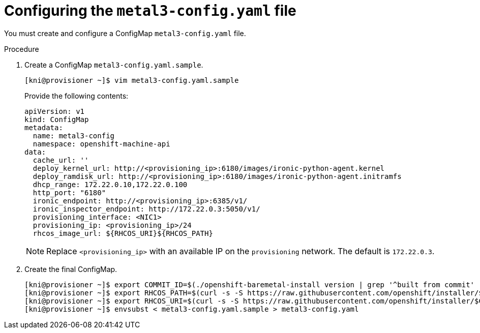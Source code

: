 // Module included in the following assemblies:
//
// * installing/installing_bare_metal_ipi/ipi-install-installation-workflow.adoc

[id="configuring-the-metal3-config-file_{context}"]

= Configuring the `metal3-config.yaml` file

You must create and configure a ConfigMap `metal3-config.yaml` file.

.Procedure

. Create a ConfigMap `metal3-config.yaml.sample`.
+
----
[kni@provisioner ~]$ vim metal3-config.yaml.sample
----
+
Provide the following contents:
+
----
apiVersion: v1
kind: ConfigMap
metadata:
  name: metal3-config
  namespace: openshift-machine-api
data:
  cache_url: ''
  deploy_kernel_url: http://<provisioning_ip>:6180/images/ironic-python-agent.kernel
  deploy_ramdisk_url: http://<provisioning_ip>:6180/images/ironic-python-agent.initramfs
  dhcp_range: 172.22.0.10,172.22.0.100
  http_port: "6180"
  ironic_endpoint: http://<provisioning_ip>:6385/v1/
  ironic_inspector_endpoint: http://172.22.0.3:5050/v1/
  provisioning_interface: <NIC1>
  provisioning_ip: <provisioning_ip>/24
  rhcos_image_url: ${RHCOS_URI}${RHCOS_PATH}
----
+
[NOTE]
====
Replace `<provisioning_ip>` with an available IP on the `provisioning` network. The default is `172.22.0.3`.
====

. Create the final ConfigMap.
+
----
[kni@provisioner ~]$ export COMMIT_ID=$(./openshift-baremetal-install version | grep '^built from commit' | awk '{print $4}')
[kni@provisioner ~]$ export RHCOS_PATH=$(curl -s -S https://raw.githubusercontent.com/openshift/installer/$COMMIT_ID/data/data/rhcos.json | jq .images.openstack.path | sed 's/"//g')
[kni@provisioner ~]$ export RHCOS_URI=$(curl -s -S https://raw.githubusercontent.com/openshift/installer/$COMMIT_ID/data/data/rhcos.json | jq .baseURI | sed 's/"//g')
[kni@provisioner ~]$ envsubst < metal3-config.yaml.sample > metal3-config.yaml
----
